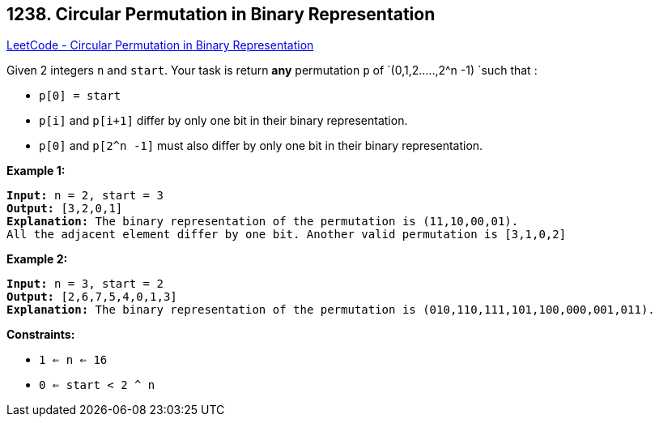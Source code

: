 == 1238. Circular Permutation in Binary Representation

https://leetcode.com/problems/circular-permutation-in-binary-representation/[LeetCode - Circular Permutation in Binary Representation]

Given 2 integers `n` and `start`. Your task is return *any* permutation `p` of `(0,1,2.....,2^n -1) `such that :


* `p[0] = start`
* `p[i]` and `p[i+1]` differ by only one bit in their binary representation.
* `p[0]` and `p[2^n -1]` must also differ by only one bit in their binary representation.


 
*Example 1:*

[subs="verbatim,quotes,macros"]
----
*Input:* n = 2, start = 3
*Output:* [3,2,0,1]
*Explanation:* The binary representation of the permutation is (11,10,00,01). 
All the adjacent element differ by one bit. Another valid permutation is [3,1,0,2]
----

*Example 2:*

[subs="verbatim,quotes,macros"]
----
*Input:* n = 3, start = 2
*Output:* [2,6,7,5,4,0,1,3]
*Explanation:* The binary representation of the permutation is (010,110,111,101,100,000,001,011).
----

 
*Constraints:*


* `1 <= n <= 16`
* `0 <= start < 2 ^ n`


